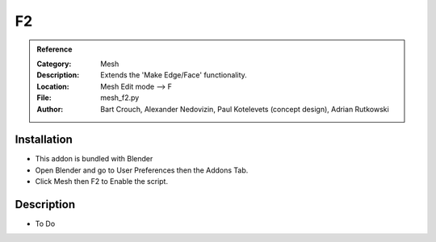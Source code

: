 
**********************
F2
**********************

.. admonition:: Reference
   :class: refbox

   :Category:  Mesh
   :Description: Extends the 'Make Edge/Face' functionality.
   :Location: Mesh Edit mode --> F
   :File: mesh_f2.py
   :Author: Bart Crouch, Alexander Nedovizin, Paul Kotelevets (concept design), Adrian Rutkowski
			  

Installation
============

- This addon is bundled with Blender
- Open Blender and go to User Preferences then the Addons Tab.
- Click Mesh then F2 to Enable the script. 


Description
===========

- To Do




